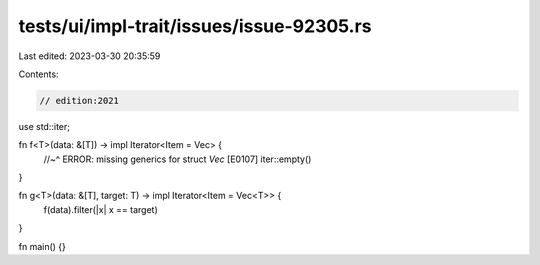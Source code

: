 tests/ui/impl-trait/issues/issue-92305.rs
=========================================

Last edited: 2023-03-30 20:35:59

Contents:

.. code-block:: rs

    // edition:2021

use std::iter;

fn f<T>(data: &[T]) -> impl Iterator<Item = Vec> {
    //~^ ERROR: missing generics for struct `Vec` [E0107]
    iter::empty()
}

fn g<T>(data: &[T], target: T) -> impl Iterator<Item = Vec<T>> {
    f(data).filter(|x| x == target)
}

fn main() {}


